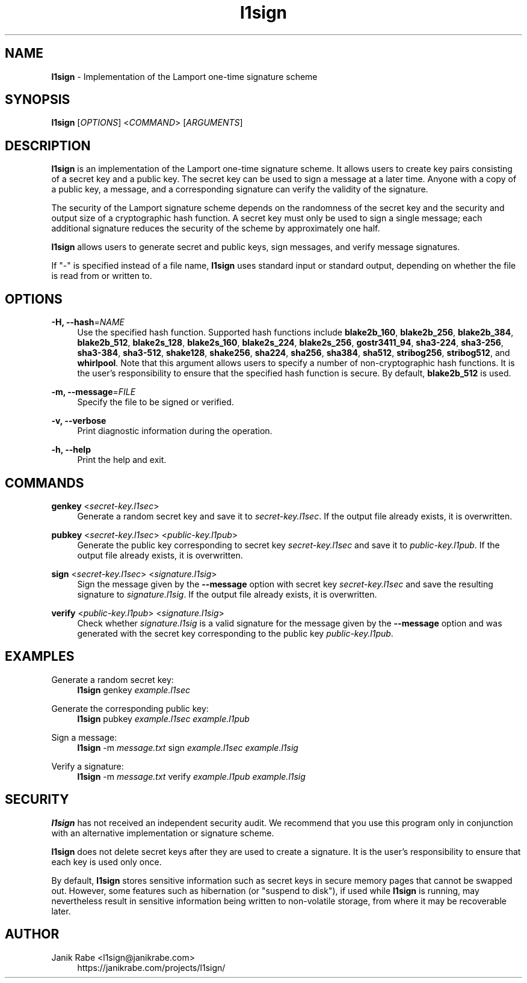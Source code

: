 .\" l1sign - Implementation of the Lamport one-time signature scheme
.\" Copyright (c) 2019  Janik Rabe <l1sign@janikrabe.com>
.\"
.\" This program is free software: you can redistribute it and/or modify
.\" it under the terms of the GNU General Public License as published by
.\" the Free Software Foundation, either version 3 of the License, or
.\" (at your option) any later version.
.\"
.\" This program is distributed in the hope that it will be useful,
.\" but WITHOUT ANY WARRANTY; without even the implied warranty of
.\" MERCHANTABILITY or FITNESS FOR A PARTICULAR PURPOSE.  See the
.\" GNU General Public License for more details.
.\"
.\" You should have received a copy of the GNU General Public License
.\" along with this program.  If not, see <https://www.gnu.org/licenses/>.

.TH l1sign 1 "2020-01-01" "version 0.1.0"

.SH NAME

\fBl1sign\fP - Implementation of the Lamport one-time signature scheme

.SH SYNOPSIS

\fBl1sign\fP [\fIOPTIONS\fP] <\fICOMMAND\fP> [\fIARGUMENTS\fP]

.SH DESCRIPTION

\fBl1sign\fP is an implementation of the Lamport one-time signature scheme.
It allows users to create key pairs consisting of a secret key and a public
key.
The secret key can be used to sign a message at a later time.
Anyone with a copy of a public key, a message, and a corresponding signature
can verify the validity of the signature.

The security of the Lamport signature scheme depends on the randomness of the
secret key and the security and output size of a cryptographic hash function.
A secret key must only be used to sign a single message; each additional
signature reduces the security of the scheme by approximately one half.

\fBl1sign\fP allows users to generate secret and public keys, sign messages,
and verify message signatures.

If "-" is specified instead of a file name, \fBl1sign\fP uses standard input or
standard output, depending on whether the file is read from or written to.

.SH OPTIONS

\fB\-H, \-\-hash\fP=\fINAME\fP
.RS 4
Use the specified hash function.
Supported hash functions include
\fBblake2b_160\fP,
\fBblake2b_256\fP,
\fBblake2b_384\fP,
\fBblake2b_512\fP,
\fBblake2s_128\fP,
\fBblake2s_160\fP,
\fBblake2s_224\fP,
\fBblake2s_256\fP,
\fBgostr3411_94\fP,
\fBsha3-224\fP,
\fBsha3-256\fP,
\fBsha3-384\fP,
\fBsha3-512\fP,
\fBshake128\fP,
\fBshake256\fP,
\fBsha224\fP,
\fBsha256\fP,
\fBsha384\fP,
\fBsha512\fP,
\fBstribog256\fP,
\fBstribog512\fP, and
\fBwhirlpool\fP.
Note that this argument allows users to specify a number of non-cryptographic
hash functions.  It is the user's responsibility to ensure that the specified
hash function is secure.
By default, \fBblake2b_512\fP is used.
.RE

\fB\-m, \-\-message\fP=\fIFILE\fP
.RS 4
Specify the file to be signed or verified.
.RE

\fB\-v, \-\-verbose\fP
.RS 4
Print diagnostic information during the operation.
.RE

\fB\-h, \-\-help\fP
.RS 4
Print the help and exit.
.RE

.SH COMMANDS

\fBgenkey\fP <\fIsecret-key.l1sec\fP>
.RS 4
Generate a random secret key and save it to \fIsecret-key.l1sec\fP.
If the output file already exists, it is overwritten.
.RE

\fBpubkey\fP <\fIsecret-key.l1sec\fP> <\fIpublic-key.l1pub\fP>
.RS 4
Generate the public key corresponding to secret key \fIsecret-key.l1sec\fP and
save it to \fIpublic-key.l1pub\fP.
If the output file already exists, it is overwritten.
.RE

\fBsign\fP <\fIsecret-key.l1sec\fP> <\fIsignature.l1sig\fP>
.RS 4
Sign the message given by the \fB\-\-message\fP option with secret key
\fIsecret-key.l1sec\fP and save the resulting signature to
\fIsignature.l1sig\fP.
If the output file already exists, it is overwritten.
.RE

\fBverify\fP <\fIpublic-key.l1pub\fP> <\fIsignature.l1sig\fP>
.RS 4
Check whether \fIsignature.l1sig\fP is a valid signature for the message given
by the \fB\-\-message\fP option and was generated with the secret key
corresponding to the public key \fIpublic-key.l1pub\fP.
.RE

.SH EXAMPLES

Generate a random secret key:
.RS 4
.Bd
\fBl1sign\fP genkey \fIexample.l1sec\fP
.Ed
.RE

Generate the corresponding public key:
.RS 4
.Bd
\fBl1sign\fP pubkey \fIexample.l1sec\fP \fIexample.l1pub\fP
.Ed
.RE

Sign a message:
.RS 4
.Bd
\fBl1sign\fP -m \fImessage.txt\fP sign \fIexample.l1sec\fP \fIexample.l1sig\fP
.Ed
.RE

Verify a signature:
.RS 4
.Bd
\fBl1sign\fP -m \fImessage.txt\fP verify \fIexample.l1pub\fP \fIexample.l1sig\fP
.Ed
.RE

.SH SECURITY

\fBl1sign\fP has not received an independent security audit.
We recommend that you use this program only in conjunction with an alternative
implementation or signature scheme.

\fBl1sign\fP does not delete secret keys after they are used to create a
signature.
It is the user's responsibility to ensure that each key is used only once.

By default, \fBl1sign\fP stores sensitive information such as secret keys in
secure memory pages that cannot be swapped out.
However, some features such as hibernation (or "suspend to disk"), if used
while \fBl1sign\fP is running, may nevertheless result in sensitive information
being written to non-volatile storage, from where it may be recoverable later.

.SH AUTHOR

Janik Rabe <l1sign@janikrabe.com>
.br
.RS 4
https://janikrabe.com/projects/l1sign/
.PP
